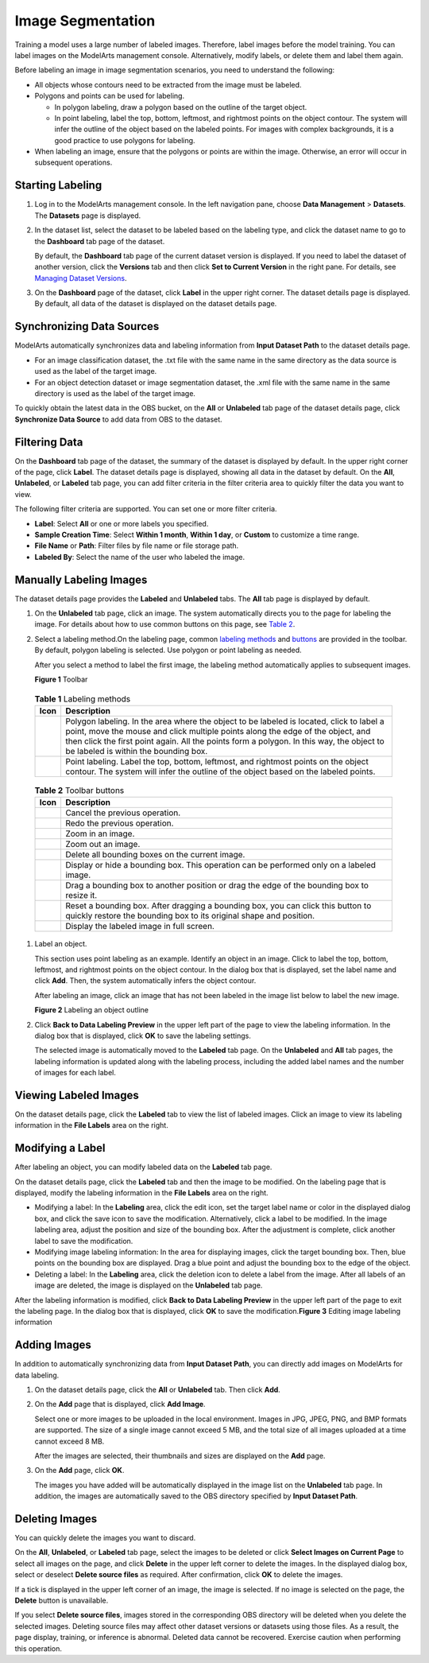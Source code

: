 Image Segmentation
==================

Training a model uses a large number of labeled images. Therefore, label images before the model training. You can label images on the ModelArts management console. Alternatively, modify labels, or delete them and label them again.

Before labeling an image in image segmentation scenarios, you need to understand the following:

-  All objects whose contours need to be extracted from the image must be labeled.
-  Polygons and points can be used for labeling.

   -  In polygon labeling, draw a polygon based on the outline of the target object.
   -  In point labeling, label the top, bottom, leftmost, and rightmost points on the object contour. The system will infer the outline of the object based on the labeled points. For images with complex backgrounds, it is a good practice to use polygons for labeling.

-  When labeling an image, ensure that the polygons or points are within the image. Otherwise, an error will occur in subsequent operations.

Starting Labeling
-----------------

#. Log in to the ModelArts management console. In the left navigation pane, choose **Data Management** > **Datasets**. The **Datasets** page is displayed.

#. In the dataset list, select the dataset to be labeled based on the labeling type, and click the dataset name to go to the **Dashboard** tab page of the dataset.

   By default, the **Dashboard** tab page of the current dataset version is displayed. If you need to label the dataset of another version, click the **Versions** tab and then click **Set to Current Version** in the right pane. For details, see `Managing Dataset Versions <../../data_management/managing_dataset_versions.html>`__.

#. On the **Dashboard** page of the dataset, click **Label** in the upper right corner. The dataset details page is displayed. By default, all data of the dataset is displayed on the dataset details page.

Synchronizing Data Sources
--------------------------

ModelArts automatically synchronizes data and labeling information from **Input Dataset Path** to the dataset details page.

-  For an image classification dataset, the .txt file with the same name in the same directory as the data source is used as the label of the target image.
-  For an object detection dataset or image segmentation dataset, the .xml file with the same name in the same directory is used as the label of the target image.

To quickly obtain the latest data in the OBS bucket, on the **All** or **Unlabeled** tab page of the dataset details page, click **Synchronize Data Source** to add data from OBS to the dataset.

Filtering Data
--------------

On the **Dashboard** tab page of the dataset, the summary of the dataset is displayed by default. In the upper right corner of the page, click **Label**. The dataset details page is displayed, showing all data in the dataset by default. On the **All**, **Unlabeled**, or **Labeled** tab page, you can add filter criteria in the filter criteria area to quickly filter the data you want to view.

The following filter criteria are supported. You can set one or more filter criteria.

-  **Label**: Select **All** or one or more labels you specified.
-  **Sample Creation Time**: Select **Within 1 month**, **Within 1 day**, or **Custom** to customize a time range.
-  **File Name** or **Path**: Filter files by file name or file storage path.
-  **Labeled By**: Select the name of the user who labeled the image.

Manually Labeling Images
------------------------

The dataset details page provides the **Labeled** and **Unlabeled** tabs. The **All** tab page is displayed by default.

#. On the **Unlabeled** tab page, click an image. The system automatically directs you to the page for labeling the image. For details about how to use common buttons on this page, see `Table 2 <#modelarts_23_0345__en-us_topic_0000001126398947_table194471512463>`__.

#. Select a labeling method.On the labeling page, common `labeling methods <#modelarts_23_0345__en-us_topic_0000001126398947_table165201739119>`__ and `buttons <#modelarts_23_0345__en-us_topic_0000001126398947_table194471512463>`__ are provided in the toolbar. By default, polygon labeling is selected. Use polygon or point labeling as needed.\ |image1|

   After you select a method to label the first image, the labeling method automatically applies to subsequent images.

   | **Figure 1** Toolbar
   | |image2| 

.. _modelarts_23_0345__en-us_topic_0000001126398947_table165201739119:

   .. table:: **Table 1** Labeling methods

      +----------+----------------------------------------------------------------------------------------------------------------------------------------------------------------------------------------------------------------------------------------------------------------------------------------------------------------+
      | Icon     | Description                                                                                                                                                                                                                                                                                                    |
      +==========+================================================================================================================================================================================================================================================================================================================+
      | |image5| | Polygon labeling. In the area where the object to be labeled is located, click to label a point, move the mouse and click multiple points along the edge of the object, and then click the first point again. All the points form a polygon. In this way, the object to be labeled is within the bounding box. |
      +----------+----------------------------------------------------------------------------------------------------------------------------------------------------------------------------------------------------------------------------------------------------------------------------------------------------------------+
      | |image6| | Point labeling. Label the top, bottom, leftmost, and rightmost points on the object contour. The system will infer the outline of the object based on the labeled points.                                                                                                                                      |
      +----------+----------------------------------------------------------------------------------------------------------------------------------------------------------------------------------------------------------------------------------------------------------------------------------------------------------------+

   

.. _modelarts_23_0345__en-us_topic_0000001126398947_table194471512463:

   .. table:: **Table 2** Toolbar buttons

      +-----------+--------------------------------------------------------------------------------------------------------------------------------------------------------+
      | Icon      | Description                                                                                                                                            |
      +===========+========================================================================================================================================================+
      | |image16| | Cancel the previous operation.                                                                                                                         |
      +-----------+--------------------------------------------------------------------------------------------------------------------------------------------------------+
      | |image17| | Redo the previous operation.                                                                                                                           |
      +-----------+--------------------------------------------------------------------------------------------------------------------------------------------------------+
      | |image18| | Zoom in an image.                                                                                                                                      |
      +-----------+--------------------------------------------------------------------------------------------------------------------------------------------------------+
      | |image19| | Zoom out an image.                                                                                                                                     |
      +-----------+--------------------------------------------------------------------------------------------------------------------------------------------------------+
      | |image20| | Delete all bounding boxes on the current image.                                                                                                        |
      +-----------+--------------------------------------------------------------------------------------------------------------------------------------------------------+
      | |image21| | Display or hide a bounding box. This operation can be performed only on a labeled image.                                                               |
      +-----------+--------------------------------------------------------------------------------------------------------------------------------------------------------+
      | |image22| | Drag a bounding box to another position or drag the edge of the bounding box to resize it.                                                             |
      +-----------+--------------------------------------------------------------------------------------------------------------------------------------------------------+
      | |image23| | Reset a bounding box. After dragging a bounding box, you can click this button to quickly restore the bounding box to its original shape and position. |
      +-----------+--------------------------------------------------------------------------------------------------------------------------------------------------------+
      | |image24| | Display the labeled image in full screen.                                                                                                              |
      +-----------+--------------------------------------------------------------------------------------------------------------------------------------------------------+

#. Label an object.

   This section uses point labeling as an example. Identify an object in an image. Click to label the top, bottom, leftmost, and rightmost points on the object contour. In the dialog box that is displayed, set the label name and click **Add**. Then, the system automatically infers the object contour.

   After labeling an image, click an image that has not been labeled in the image list below to label the new image.

   | **Figure 2** Labeling an object outline
   | |image25|

#. Click **Back to Data Labeling Preview** in the upper left part of the page to view the labeling information. In the dialog box that is displayed, click **OK** to save the labeling settings.

   The selected image is automatically moved to the **Labeled** tab page. On the **Unlabeled** and **All** tab pages, the labeling information is updated along with the labeling process, including the added label names and the number of images for each label.

Viewing Labeled Images
----------------------

On the dataset details page, click the **Labeled** tab to view the list of labeled images. Click an image to view its labeling information in the **File Labels** area on the right.

Modifying a Label
-----------------

After labeling an object, you can modify labeled data on the **Labeled** tab page.

On the dataset details page, click the **Labeled** tab and then the image to be modified. On the labeling page that is displayed, modify the labeling information in the **File Labels** area on the right.

-  Modifying a label: In the **Labeling** area, click the edit icon, set the target label name or color in the displayed dialog box, and click the save icon to save the modification. Alternatively, click a label to be modified. In the image labeling area, adjust the position and size of the bounding box. After the adjustment is complete, click another label to save the modification.
-  Modifying image labeling information: In the area for displaying images, click the target bounding box. Then, blue points on the bounding box are displayed. Drag a blue point and adjust the bounding box to the edge of the object.
-  Deleting a label: In the **Labeling** area, click the deletion icon to delete a label from the image. After all labels of an image are deleted, the image is displayed on the **Unlabeled** tab page.

| After the labeling information is modified, click **Back to Data Labeling Preview** in the upper left part of the page to exit the labeling page. In the dialog box that is displayed, click **OK** to save the modification.\ **Figure 3** Editing image labeling information
| |image26|

Adding Images
-------------

In addition to automatically synchronizing data from **Input Dataset Path**, you can directly add images on ModelArts for data labeling.

#. On the dataset details page, click the **All** or **Unlabeled** tab. Then click **Add**.

#. On the **Add** page that is displayed, click **Add Image**.

   Select one or more images to be uploaded in the local environment. Images in JPG, JPEG, PNG, and BMP formats are supported. The size of a single image cannot exceed 5 MB, and the total size of all images uploaded at a time cannot exceed 8 MB.

   After the images are selected, their thumbnails and sizes are displayed on the **Add** page.

#. On the **Add** page, click **OK**.

   The images you have added will be automatically displayed in the image list on the **Unlabeled** tab page. In addition, the images are automatically saved to the OBS directory specified by **Input Dataset Path**.

Deleting Images
---------------

You can quickly delete the images you want to discard.

On the **All**, **Unlabeled**, or **Labeled** tab page, select the images to be deleted or click **Select Images on Current Page** to select all images on the page, and click **Delete** in the upper left corner to delete the images. In the displayed dialog box, select or deselect **Delete source files** as required. After confirmation, click **OK** to delete the images.

If a tick is displayed in the upper left corner of an image, the image is selected. If no image is selected on the page, the **Delete** button is unavailable.

|image27|

If you select **Delete source files**, images stored in the corresponding OBS directory will be deleted when you delete the selected images. Deleting source files may affect other dataset versions or datasets using those files. As a result, the page display, training, or inference is abnormal. Deleted data cannot be recovered. Exercise caution when performing this operation.



.. |image1| image:: /_static/images/note_3.0-en-us.png
.. |image2| image:: /_static/images/en-us_image_0000001110920986.png

.. |image3| image:: /_static/images/en-us_image_0000001110920998.png

.. |image4| image:: /_static/images/en-us_image_0000001156920965.png

.. |image5| image:: /_static/images/en-us_image_0000001110920998.png

.. |image6| image:: /_static/images/en-us_image_0000001156920965.png

.. |image7| image:: /_static/images/en-us_image_0000001110761078.png

.. |image8| image:: /_static/images/en-us_image_0000001110761088.png

.. |image9| image:: /_static/images/en-us_image_0000001110920974.png

.. |image10| image:: /_static/images/en-us_image_0000001110920976.png

.. |image11| image:: /_static/images/en-us_image_0000001157080931.png

.. |image12| image:: /_static/images/en-us_image_0000001156920961.png

.. |image13| image:: /_static/images/en-us_image_0000001110761074.png

.. |image14| image:: /_static/images/en-us_image_0000001156920967.png

.. |image15| image:: /_static/images/en-us_image_0000001156920951.png

.. |image16| image:: /_static/images/en-us_image_0000001110761078.png

.. |image17| image:: /_static/images/en-us_image_0000001110761088.png

.. |image18| image:: /_static/images/en-us_image_0000001110920974.png

.. |image19| image:: /_static/images/en-us_image_0000001110920976.png

.. |image20| image:: /_static/images/en-us_image_0000001157080931.png

.. |image21| image:: /_static/images/en-us_image_0000001156920961.png

.. |image22| image:: /_static/images/en-us_image_0000001110761074.png

.. |image23| image:: /_static/images/en-us_image_0000001156920967.png

.. |image24| image:: /_static/images/en-us_image_0000001156920951.png

.. |image25| image:: /_static/images/en-us_image_0000001110761086.gif

.. |image26| image:: /_static/images/en-us_image_0000001156920955.gif

.. |image27| image:: /_static/images/note_3.0-en-us.png
